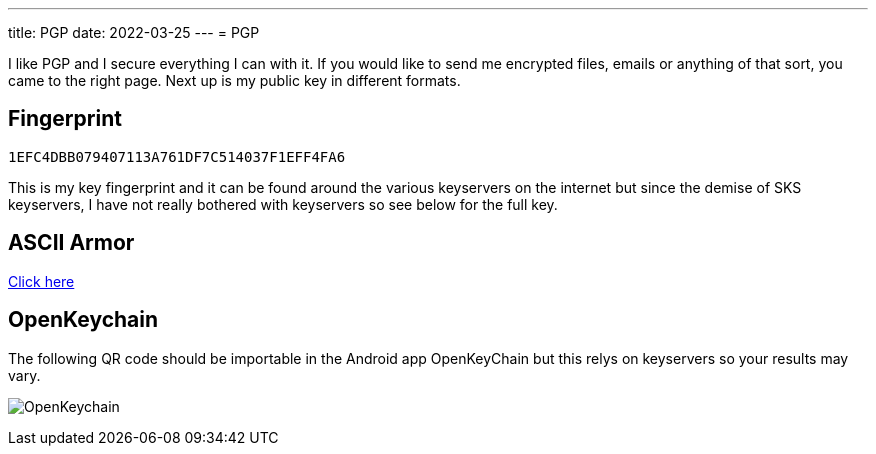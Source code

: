 ---
title: PGP
date: 2022-03-25
---
= PGP

I like PGP and I secure everything I can with it. If you would like to
send me encrypted files, emails or anything of that sort, you came to
the right page. Next up is my public key in different formats.

== Fingerprint
`1EFC4DBB079407113A761DF7C514037F1EFF4FA6`

This is my key fingerprint and it can be found around the various
keyservers on the internet but since the demise of SKS keyservers,
I have not really bothered with keyservers so see below for the full key.

== ASCII Armor
link:marko_korhonen_gpg.asc[Click here]

== OpenKeychain
The following QR code should be importable in the Android app
OpenKeyChain but this relys on keyservers so your results may vary.

image:openkeychain.svg[OpenKeychain]
